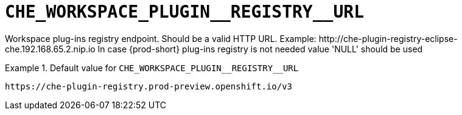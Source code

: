[id="che_workspace_plugin__registry__url_{context}"]
= `+CHE_WORKSPACE_PLUGIN__REGISTRY__URL+`

Workspace plug-ins registry endpoint. Should be a valid HTTP URL. Example: ++http://che-plugin-registry-eclipse-che.192.168.65.2.nip.io++ In case {prod-short} plug-ins registry is not needed value 'NULL' should be used


.Default value for `+CHE_WORKSPACE_PLUGIN__REGISTRY__URL+`
====
----
https://che-plugin-registry.prod-preview.openshift.io/v3
----
====

